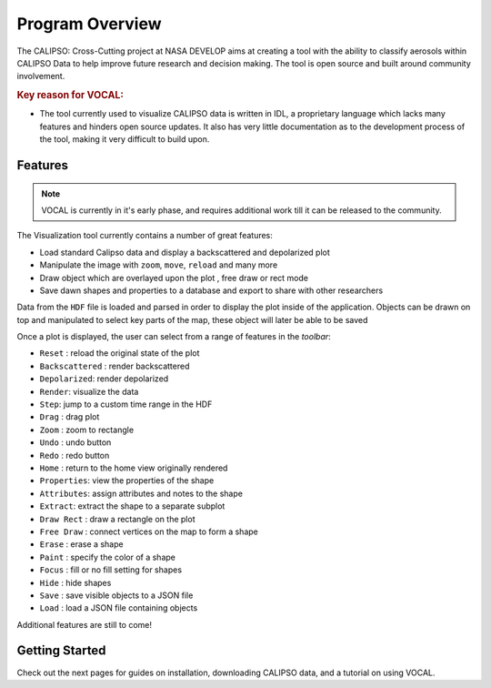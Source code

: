 ================
Program Overview
================

The CALIPSO: Cross-Cutting project at NASA DEVELOP aims at creating a tool with the ability to classify
aerosols within CALIPSO Data to help improve future research and decision making. The tool is open source and built
around community involvement.

.. rubric:: Key reason for VOCAL:

* The tool currently used to visualize CALIPSO data is written in IDL, a proprietary language which lacks many
  features and hinders open source updates. It also has very little documentation as to the development process of the
  tool, making it very difficult to build upon.

--------
Features
--------

.. class:: left: blank program, right: shapes form around selected areas of the plot

   .. image:: _static/program.png
      :scale: 22%

   .. image:: _static/programShapesActive.png
      :scale: 20%


.. note::
   VOCAL is currently in it's early phase, and requires additional work
   till it can be released to the community.

The Visualization tool currently contains a number of great features:

* Load standard Calipso data and display a backscattered and depolarized plot
* Manipulate the image with ``zoom``, ``move``, ``reload`` and many more
* Draw object which are overlayed upon the plot , free draw or rect mode
* Save dawn shapes and properties to a database and export to share with other researchers

Data from the ``HDF`` file is loaded and parsed in order to display the plot inside of the application. Objects can be
drawn on top and manipulated to select key parts of the map, these object will later be able to be saved

Once a plot is displayed, the user can select from a range of features in the *toolbar*:

* ``Reset`` : reload the original state of the plot
* ``Backscattered`` : render backscattered
* ``Depolarized``: render depolarized
* ``Render``: visualize the data
* ``Step``: jump to a custom time range in the HDF
* ``Drag`` : drag plot
* ``Zoom`` : zoom to rectangle
* ``Undo`` : undo button
* ``Redo`` : redo button
* ``Home`` : return to the home view originally rendered
* ``Properties``: view the properties of the shape
* ``Attributes``: assign attributes and notes to the shape
* ``Extract``: extract the shape to a separate subplot
* ``Draw Rect`` : draw a rectangle on the plot
* ``Free Draw`` : connect vertices on the map to form a shape
* ``Erase`` : erase a shape
* ``Paint`` : specify the color of a shape
* ``Focus`` : fill or no fill setting for shapes
* ``Hide``  : hide shapes
* ``Save``  : save visible objects to a JSON file
* ``Load``  : load a JSON file containing objects

Additional features are still to come!

---------------
Getting Started
---------------
Check out the next pages for guides on installation, downloading CALIPSO data, and a tutorial on
using VOCAL.